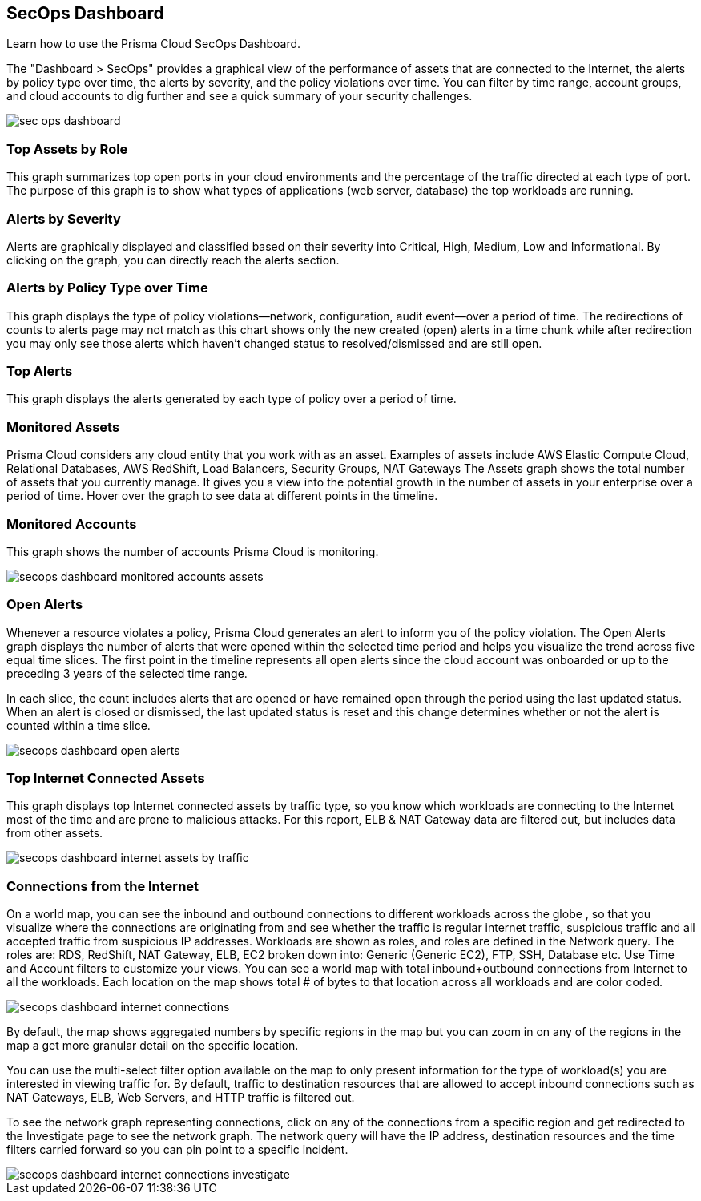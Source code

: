 [#id94954f4b-a4ef-4538-83c7-72cdb99b04de]
== SecOps Dashboard

Learn how to use the Prisma Cloud SecOps Dashboard.

The "Dashboard > SecOps" provides a graphical view of the performance of assets that are connected to the Internet, the alerts by policy type over time, the alerts by severity, and the policy violations over time. You can filter by time range, account groups, and cloud accounts to dig further and see a quick summary of your security challenges.

image::sec-ops-dashboard.png[scale=30]


[#idb9309621-ba70-4f62-a72d-5b4764ca366e]
=== Top Assets by Role

This graph summarizes top open ports in your cloud environments and the percentage of the traffic directed at each type of port. The purpose of this graph is to show what types of applications (web server, database) the top workloads are running.


[#idb5433585-6f26-490d-8748-597b50e51976]
=== Alerts by Severity

Alerts are graphically displayed and classified based on their severity into Critical, High, Medium, Low and Informational. By clicking on the graph, you can directly reach the alerts section.


[#idcdb67218-b50c-4f3c-b88b-cf982286d6fe]
=== Alerts by Policy Type over Time

This graph displays the type of policy violations—network, configuration, audit event—over a period of time. The redirections of counts to alerts page may not match as this chart shows only the new created (open) alerts in a time chunk while after redirection you may only see those alerts which haven’t changed status to resolved/dismissed and are still open.


[#idb7f5149e-0178-48b0-b0ac-24e6b11cfbe7]
=== Top Alerts

This graph displays the alerts generated by each type of policy over a period of time.


[#idcca7e7a6-ba71-422f-8b5e-0e2fe9c94f70]
=== Monitored Assets

Prisma Cloud considers any cloud entity that you work with as an asset. Examples of assets include AWS Elastic Compute Cloud, Relational Databases, AWS RedShift, Load Balancers, Security Groups, NAT Gateways The Assets graph shows the total number of assets that you currently manage. It gives you a view into the potential growth in the number of assets in your enterprise over a period of time. Hover over the graph to see data at different points in the timeline.




[#idcd7b2d43-f487-4048-9474-8e77d01eebb1]
=== Monitored Accounts

This graph shows the number of accounts Prisma Cloud is monitoring.

image::secops-dashboard-monitored-accounts-assets.png[scale=30]


[#id9f0f5e83-1300-45dc-8306-a7a329a8ea1a]
=== Open Alerts

Whenever a resource violates a policy, Prisma Cloud generates an alert to inform you of the policy violation. The Open Alerts graph displays the number of alerts that were opened within the selected time period and helps you visualize the trend across five equal time slices. The first point in the timeline represents all open alerts since the cloud account was onboarded or up to the preceding 3 years of the selected time range.

In each slice, the count includes alerts that are opened or have remained open through the period using the last updated status. When an alert is closed or dismissed, the last updated status is reset and this change determines whether or not the alert is counted within a time slice.

image::secops-dashboard-open-alerts.png[scale=30]


[#id3830d6aa-9da8-45e2-9e7e-005fdf392bba]
=== Top Internet Connected Assets

This graph displays top Internet connected assets by traffic type, so you know which workloads are connecting to the Internet most of the time and are prone to malicious attacks. For this report, ELB & NAT Gateway data are filtered out, but includes data from other assets.

image::secops-dashboard-internet-assets-by-traffic.png[scale=30]


[#id4db60a50-7630-4403-a1c3-d5752aa1c68f]
=== Connections from the Internet

On a world map, you can see the inbound and outbound connections to different workloads across the globe , so that you visualize where the connections are originating from and see whether the traffic is regular internet traffic, suspicious traffic and all accepted traffic from suspicious IP addresses.
+++<draft-comment>Workloads are shown as roles, and roles are defined in the Network query. The roles are: RDS, RedShift, NAT Gateway, ELB, EC2 broken down into: Generic (Generic EC2), FTP, SSH, Database etc. Use Time and Account filters to customize your views. You can see a world map with total inbound+outbound connections from Internet to all the workloads. Each location on the map shows total # of bytes to that location across all workloads and are color coded.</draft-comment>+++

image::secops-dashboard-internet-connections.png[]

By default, the map shows aggregated numbers by specific regions in the map but you can zoom in on any of the regions in the map a get more granular detail on the specific location.

You can use the multi-select filter option available on the map to only present information for the type of workload(s) you are interested in viewing traffic for. By default, traffic to destination resources that are allowed to accept inbound connections such as NAT Gateways, ELB, Web Servers, and HTTP traffic is filtered out.

To see the network graph representing connections, click on any of the connections from a specific region and get redirected to the Investigate page to see the network graph. The network query will have the IP address, destination resources and the time filters carried forward so you can pin point to a specific incident.

image::secops-dashboard-internet-connections-investigate.png[scale=40]


